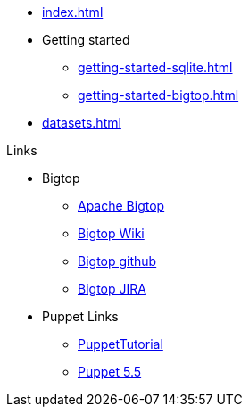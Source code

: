 * xref:index.adoc[]
* Getting started
** xref:getting-started-sqlite.adoc[]
** xref:getting-started-bigtop.adoc[]
* xref:datasets.adoc[]

.Links
* Bigtop
** https://bigtop.apache.org/[Apache Bigtop]
** https://cwiki.apache.org/confluence/display/BIGTOP[Bigtop Wiki]
** https://github.com/apache/bigtop[Bigtop github]
** https://issues.apache.org/jira/projects/BIGTOP/issues[Bigtop JIRA]
* Puppet Links
** https://blog.example42.com/tutorials/PuppetTutorial[PuppetTutorial]
** https://www.puppet.com/docs/puppet/5.5/puppet_index.html[Puppet 5.5]